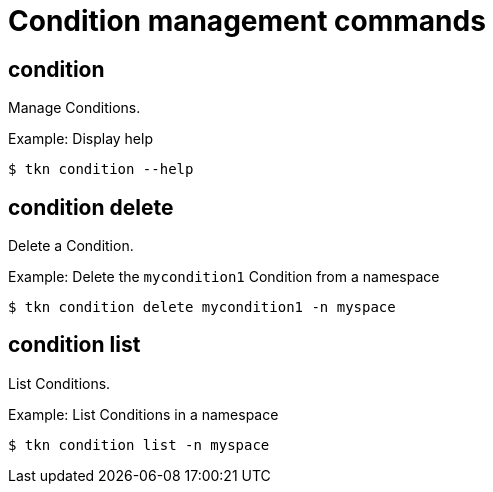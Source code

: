 // Module included in the following assemblies:
//
// * cli_reference/tkn_cli/op-tkn-references.adoc

[id="op-tkn-condition-management_{context}"]
= Condition management commands

== condition
Manage Conditions.

.Example: Display help
----
$ tkn condition --help
----

== condition delete
Delete a Condition.

.Example: Delete the `mycondition1` Condition from a namespace
----
$ tkn condition delete mycondition1 -n myspace
----

== condition list
List Conditions.

.Example: List Conditions in a namespace
----
$ tkn condition list -n myspace
----
